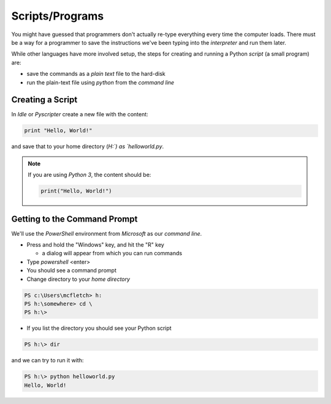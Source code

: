 Scripts/Programs
================

You might have guessed that programmers don't actually re-type everything
every time the computer loads. There must be a way for a programmer to 
save the instructions we've been typing into the `interpreter` and run 
them later.

While other languages have more involved setup, the steps for creating 
and running a Python `script` (a small program) are:

* save the commands as a `plain text` file to the hard-disk
* run the plain-text file using `python` from the `command line`

Creating a Script
-----------------

In `Idle` or `Pyscripter` create a new file with the content:

.. code-block:: python

    print "Hello, World!"

and save that to your home directory (`H:\`) as `helloworld.py`.

.. note::

    If you are using `Python 3`, the content should be:
    
    .. code-block:: python

        print("Hello, World!")
    

Getting to the Command Prompt
--------------------------------

We'll use the `PowerShell` environment from `Microsoft` as our `command line`.

* Press and hold the "Windows" key, and hit the "R" key

  * a dialog will appear from which you can run commands
  
* Type `powershell` <enter>
* You should see a command prompt
* Change directory to your `home directory`

.. code-block:: powershell

    PS c:\Users\mcfletch> h:
    PS h:\somewhere> cd \
    PS h:\>

* If you list the directory you should see your Python script

.. code-block:: bash

    PS h:\> dir

and we can try to run it with:

.. code-block:: bash

    PS h:\> python helloworld.py
    Hello, World!
